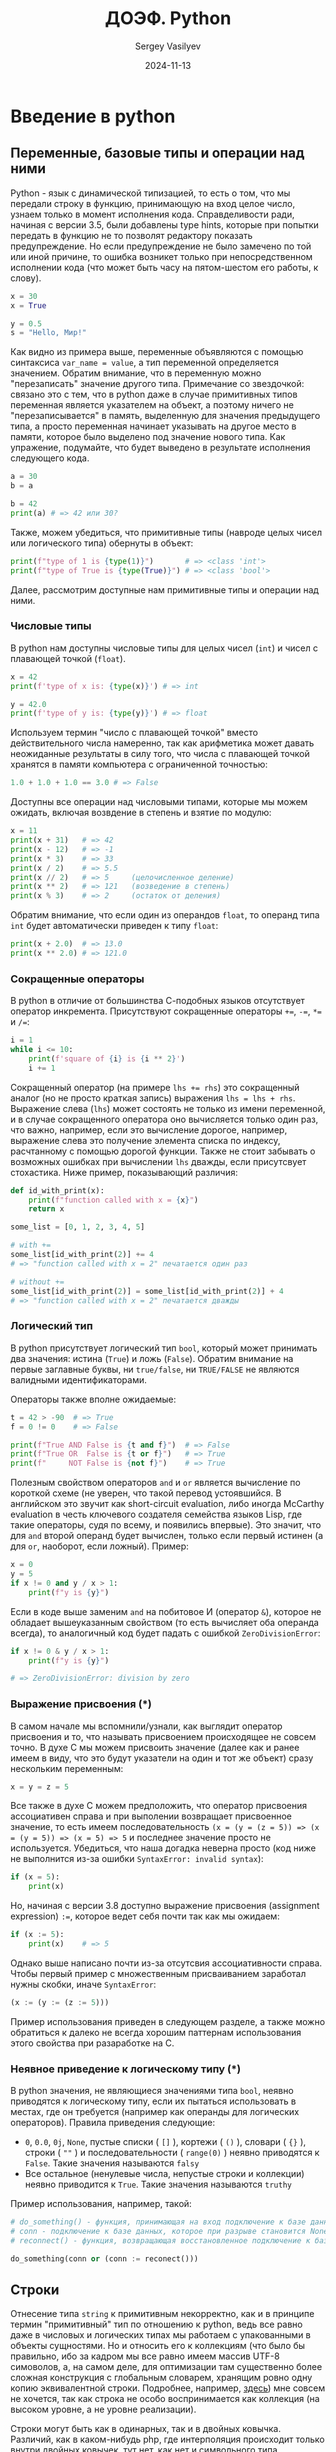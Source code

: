 #+title: ДОЭФ. Python
#+author: Sergey Vasilyev
#+date: 2024-11-13
#+filetags: :courses:hse:doef:

* Введение в python
** Переменные, базовые типы и операции над ними

Python - язык с динамической типизацией, то есть о том, что мы передали строку в функцию, принимающую на вход целое число, узнаем только в момент исполнения кода. Справделивости ради, начиная с версии 3.5, были добавлены type hints, которые при попытки передать в функцию не то позволят редактору показать предупреждение. Но если предупреждение не было замечено по той или иной причине, то ошибка возникет только при непосредственном исполнении кода (что может быть часу на пятом-шестом его работы, к слову).

#+begin_src python :tangle "python/intro.py"
  x = 30
  x = True
  
  y = 0.5
  s = "Hello, Мир!"
#+end_src

Как видно из примера выше, переменные объявляются с помощью синтаксиса ~var_name = value~, а тип переменной определяется значением. Обратим внимание, что в переменную можно "перезаписать" значение другого типа. Примечание со звездочкой: связано это с тем, что в python даже в случае примитивных типов переменная является указателем на объект, а поэтому ничего не "перезаписывается" в память, выделенную для значения предыдущего типа, а просто переменная начинает указывать на другое место в памяти, которое было выделено под значение нового типа. Как упражение, подумайте, что будет выведено в результате исполнения следующего кода.
#+begin_src python
  a = 30
  b = a

  b = 42
  print(a) # => 42 или 30?
#+end_src

Также, можем убедиться, что примитивные типы (навроде целых чисел или логического типа) обернуты в объект:
#+begin_src python :tangle "python/intro.py"
  print(f"type of 1 is {type(1)}")       # => <class 'int'>
  print(f"type of True is {type(True)}") # => <class 'bool'>
#+end_src

Далее, рассмотрим доступные нам примитивные типы и операции над ними.

*** Числовые типы

В python нам доступны числовые типы для целых чисел (~int~) и чисел с плавающей точкой (~float~).
#+begin_src python :tangle "python/intro.py"
  x = 42
  print(f'type of x is: {type(x)}') # => int

  y = 42.0
  print(f'type of y is: {type(y)}') # => float
#+end_src

Используем термин "число с плавающей точкой" вместо действительного числа намеренно, так как арифметика может давать неожиданные результаты в силу того, что числа с плавающей точкой хранятся в памяти компьютера с ограниченной точностью:
#+begin_src python :tangle "python/intro.py"
  1.0 + 1.0 + 1.0 == 3.0 # => False
#+end_src

Доступны все операции над числовыми типами, которые мы можем ожидать, включая возвдение в степень и взятие по модулю:
#+begin_src python :tangle "python/intro.py"
  x = 11
  print(x + 31)   # => 42
  print(x - 12)   # => -1
  print(x * 3)    # => 33
  print(x / 2)    # => 5.5
  print(x // 2)   # => 5     (целочисленное деление)
  print(x ** 2)   # => 121   (возведение в степень)
  print(x % 3)    # => 2     (остаток от деления)
#+end_src

Обратим внимание, что если один из операндов ~float~, то операнд типа ~int~ будет автоматически приведен к типу ~float~:
#+begin_src python :tangle "python/intro.py"
  print(x + 2.0)  # => 13.0
  print(x ** 2.0) # => 121.0
#+end_src

*** Сокращенные операторы

В python в отличие от большинства С-подобных языков отсутствует оператор инкремента. Присутствуют сокращенные операторы ~+=~, ~-=~, ~*=~ и ~/=~:
#+begin_src python :tangle "python/intro.py"
  i = 1
  while i <= 10:
      print(f'square of {i} is {i ** 2}')
      i += 1
#+end_src

Сокращенный оператор (на примере ~lhs += rhs~) это сокращенный аналог (но не просто краткая запись) выражения ~lhs = lhs + rhs~. Выражение слева (~lhs~) может состоять не только из имени переменной, и в случае сокращенного оператора оно вычисляется только один раз, что важно, например, если это вычисление дорогое, например, выражение слева это получение элемента списка по индексу, расчтанному с помощью дорогой функции. Также не стоит забывать о возможных ошибках при вычислении ~lhs~ дважды, если присутсвует стохастика. Ниже пример, показывающий различия:
#+begin_src python :tangle "python/intro.py"
  def id_with_print(x):
      print(f"function called with x = {x}")
      return x

  some_list = [0, 1, 2, 3, 4, 5]

  # with +=
  some_list[id_with_print(2)] += 4
  # => "function called with x = 2" печатается один раз

  # without +=
  some_list[id_with_print(2)] = some_list[id_with_print(2)] + 4
  # => "function called with x = 2" печатается дважды
#+end_src

*** Логический тип

В python присутствует логический тип ~bool~, который может принимать два значения: истина (~True~) и ложь (~False~). Обратим внимание на первые заглавные буквы, ни ~true/false~, ни ~TRUE/FALSE~ не являются валидными идентификаторами.

Операторы также вполне ожидаемые:
#+begin_src python :tangle "python/intro.py"
  t = 42 > -90  # => True
  f = 0 != 0    # => False

  print(f"True AND False is {t and f}")  # => False
  print(f"True OR  False is {t or f}")   # => True
  print(f"     NOT False is {not f}")    # => True
#+end_src

Полезным свойством операторов ~and~ и ~or~ является вычисление по короткой схеме (не уверен, что такой перевод устоявшийся. В английском это звучит как short-circuit evaluation, либо иногда McCarthy evaluation в честь ключевого создателя семейства языков Lisp, где такие операторы, судя по всему, и появились впервые). Это значит, что для ~and~ второй операнд будет вычислен, только если первый истинен (а для ~or~, наоборот, если ложный). Пример:
#+begin_src python :tangle "python/intro.py"
  x = 0
  y = 5
  if x != 0 and y / x > 1:
      print(f"y is {y}")
#+end_src

Если в коде выше заменим ~and~ на побитовое И (оператор ~&~), которое не обладает вышеуказанным свойством (то есть вычисляет оба операнда всегда), то аналогичный код будет падать с ошибкой ~ZeroDivisionError~:
#+begin_src python
  if x != 0 & y / x > 1:
      print(f"y is {y}")

  # => ZeroDivisionError: division by zero
#+end_src

*** Выражение присвоения (*)

В самом начале мы вспомнили/узнали, как выглядит оператор присвоения и то, что называть присвоением происходящее не совсем точно. В духе C мы можем присвоить значение (далее как и ранее имеем в виду, что это будут указатели на один и тот же объект) сразу нескольким переменным:
#+begin_src python
x = y = z = 5
#+end_src

Все также в духе C можем предположить, что оператор присвоения ассоциативен справа и при выполении возвращает присвоенное значение, то есть имеем последовательность ~(x = (y = (z = 5)) => (x = (y = 5)) => (x = 5) => 5~ и последнее значение просто не используется. Убедиться, что наша догадка неверна просто (код ниже не выполнится из-за ошибки ~SyntaxError: invalid syntax~):
#+begin_src python
  if (x = 5):
      print(x)
#+end_src

Но, начиная с версии 3.8 доступно выражение присвоения (assignment expression) ~:=~, которое ведет себя почти так как мы ожидаем:
#+begin_src python
  if (x := 5):
      print(x)    # => 5
#+end_src

Однако выше написано почти из-за отсутсвия ассоциативности справа. Чтобы первый пример с множественным присваиванием заработал нужны скобки, иначе ~SyntaxError~:
#+begin_src python
(x := (y := (z := 5)))
#+end_src

Пример использования приведен в следующем разделе, а также можно обратиться к далеко не всегда хорошим паттернам использования этого свойства при разаработке на C.

*** Неявное приведение к логическому типу (*)

В python значения, не являющиеся значениями типа ~bool~, неявно приводятся к логическому типу, если их пытаться использовать в местах, где он требуется (например как операнды для логических операторов). Правила приведения следующие:
- ~0~, ~0.0~, ~0j~, ~Νone~, пустые списки ( ~[]~ ), кортежи ( ~()~ ), словари ( ~{}~ ), строки ( ~""~ ) и последовательности ( ~range(0)~ ) неявно приводятся к ~False~. Такие значения называются ~falsy~
- Все остальное (ненулевые числа, непустые строки и коллекции) неявно приводится к ~True~. Такие значения называются ~truthy~

Пример использования, например, такой:
#+begin_src python
  # do_something() - функция, принимающая на вход подключение к базе данных
  # conn - подключение к базе данных, которое при разрыве становится None
  # reconnect() - функция, возвращающая восстановленное подключение к базе данных

  do_something(conn or (conn := reconect()))
#+end_src

** Строки

Отнесение типа ~string~ к примитивным некорректно, как и в принципе термин "примитивный" тип по отношению к python, ведь все равно даже в числовых и логических типах мы работаем с упакованными в объекты сущностями. Но и относить его к коллекциям (что было бы правильно, ибо за кадром мы все равно имеем массив UTF-8 симоволов, а, на самом деле, для оптимизации там существенно более сложная конструкция с глобальным словарем, хранящим ровно одну копию эквивалентной строки. Подробнее, например, [[https://rushter.com/blog/python-strings-and-memory/][здесь]]) мне совсем не хочется, так как строка не особо воспринимается как коллекция (на высоком уровне, а не уровне реализации).

Строки могут быть как в одинарных, так и в двойных ковычка. Различий, как в каком-нибудь php, где интерполяция происходит только внутри двойных ковычек, тут нет, как нет и символьного типа. Интерполяция (возможность внутри строки писать в фигурных ковычках любые валидные выражения, которые будут вычислены) осуществляется с помощью префикса ~f~ перед открывающей ковычкой.
#+begin_src python :tangle "python/intro.py"
  some_string = "Καλημέρα ντουνιά!"
  another_string = 'Привет, мир!'

  x = 5
  interpolated_string = f"x is {x} and x^2 is {x ** 2}"
  print(interpolated_string)  # => x is 5 and x^2 is 25
#+end_src

Ответ на вопрос, какие ковычки использовать, звучит так: любые, главное везде одинаковые в рамках хотя бы одного репозитория. С настороженностью советовал бы относиться к советам использовать, например, одинарные ковычки, если в строке встречаются двойные. Тут достаточно вспомнить про ~\'~ и ~\"~, а не городить огород из разных ковычек:
#+begin_src python :tangle "python/intro.py"
  print("I can use double quotes inside \"that way\"")
  print('And \'single quotes\' also')
#+end_src

Для строк доступно большое количество методов, вот некоторые из них:
#+begin_src python :tangle "python/intro.py"
  s = "  some strInG  "
  print(s.strip())               # => "some strInG"
  print(s.strip().upper())       # => "SOME STRING"

  s = "ANOTHER STRING"
  print(s.lower())               # => "another string"
  print(s.replace("ING", "ONG")) # => "ANOTHER STRONG"
  print(s.split(" "))            # => ["ANOTHER", "STRING"]
#+end_src

Можем обратить внимание, что вызов методов не меняет исходную строку, а возвращает результат как новую, что позволяет выстраивать "цепочки" вызовов методов, как в ~s.strip().upper()~. В самом деле, строки в python, как в большинстве языков иммутабельны (неизменяемы).

** Управляющие конструкции
*** Ветвление

Конструкция ветвления ~if~ в python выглядит стандартно, но вокруг условия круглые скобки не требуются
#+begin_src python :tangle "python/intro.py"
  mark = 6.3

  if mark < 4:
      print("неудовлетворительно")
  elif mark < 6:
      print("удовлетворительно")
  elif mark < 8:
      print("хорошо")
  else:
      print("отлично")
#+end_src

Обращаю внимание, что ~if~ в примере сверху это /statement/, а не /expression/, то есть не возвращает никакого значения, чего иногда хотелось бы. Но ~if~ как выражение в языке тоже присутствует. Ниже пример, как его использовать для защиты от деления на ноль: 
#+begin_src python :tangle "python/intro.py"
  n_groups = 3
  total_amount = 9000

  amount_per_group = total_amount / n_groups if n_groups > 0 else total_amount
#+end_src

Конструкция ~switch~, присутствующая в подовляющем большинстве C-подобных языков, здесь отсутствует, но (начиная с версии 3.10) доступен оператор ~match~, который не только покрывает весь функционал ~switch~, но и позволяет производить структурный pattern matching. Для интересующихся немного об этом в соотвествующем подразделе со звездочкой, а ниже пример использования в роли ~switch~:
#+begin_src python :tangle "python/intro.py"
  read_input = "q"

  match read_input:
      case "q" | "quit":
          print("quiting...")
      case "r" | "run":
          print("running...")
      case cmd:
          print(f"you entered: {cmd}")
#+end_src

*** Циклы

В python нам доступны два вида циклов: ~while~ и ~for...in~:
#+begin_src python :tangle "python/intro.py"
  x = 10

  while x > 0:
      print(f"cube of {x} is {x ** 3}")
      x -= 1

  some_strings = ["foo", "bar", "baz"]
  for s in some_strings:
      print(s)
#+end_src

Сказать особо про них нечего, кроме того, что C-подобного синтаксиса для ~for~ (например, ~for int i = 0; i < len(some_strings); i++ {...}~) нет. Один важный момент только, что при обходе списка циклом ~for...in~ мы обходим по копии и, если нужно менять элементы списка, то делается это с помощью индекса:
#+begin_src python :tangle "python/intro.py"
  xs = [0, -2, 3, 4, -1, 6, -12, -2, 5]

  # напишем цикл, зануляющий отрицательные числа
  for elem, idx in enumerate(xs):
      if elem < 0:
          xs[idx] = 0

  print(f"non-negative xs is {xs}")
#+end_src

Если нужно пропустить итерацию, то используем инструкцию ~continue~. Если выйти из цикла заранее, то ~break~:
#+begin_src python :tangle "python/intro.py"
  for num in range(100):
      if num > 12:
          print("We are not interested in numbers greater than 12")
          break
      
      if num % 2 == 0:
          print(f"Found an even number {num}")
          continue

      print(f"Found an odd number {num}")
#+end_src

*** Structural pattern matching (*)

По-русски существует термин /сопоставление с образцом/, но вживую я его не слышал ни разу, поэтому будем использовать только английский вариант. В python пришло это из функциональных языков программирования. Мэтчить можно списки,  реализуем функцию ~map~ (которая применяет переданную функцию к каждому элементу списка и возвращает новый список):
#+begin_src python
  def my_map(func, xs):
      match xs:
          case []:
              return []
          case [x, *xs]:
              return [func(x)] + my_map(func, xs)

  print(my_map(lambda x: x ** 2, [0, 1, 2, 3, 4, 5]))
#+end_src

Можно мэтчить словари (по их отдельным полям), например:
#+begin_src python
  student = {
      "programme": "Economics",
      "grade": "B",
      "name": "Ivan Petrov"
  }

  match student:
      case {"grade": "A", "name": name}:
          print(f"Student {name} passed exam")
      case {"grade": "B" | "C", "programme": "Economics", "name": name}:
          print(f"Student {name} passed exam (B and C allowed for Economics)")
      case {"name": name}:
          print(f"Student {name} did not pass exam")
#+end_src

Обращаю внимание, что не требуется, чтобы ветви покрывали все возможные случаи (как в обоих случая выше), так как ~match~ это /statement/ и ничего не возвращает, что является существенным отличием от паттерн мэтчинга в функциональных языках. Если нужно обработать случай "все прочее", и не важно что именно прочее, используем конструкцию ~case _:~. Например:
#+begin_src python
  response = {
      "status": 200,
      "body": "Hello, World"
  }

  match response:
      case {"status": 200, "body": body}:
          print(f"Got response: {body}")
      case _:
          print("Request failed")
#+end_src

И кортежи тоже можно (заодно это пример, где ветви не покрывают все возможные случаи):
#+begin_src python
  def connect_to_database():
      # do some work
      return ("ok", connection)

  active_connection = None
  match connect_to_database():
      case ("ok", conn):
          active_connection = conn
#+end_src

Более подробно можно прочесть в [[https://peps.python.org/pep-0636/][PEP-636]].

** Функции

Функции задаются с помощью ключевого слова ~def~, если функция возвращает значение, то делаем это явно с помощью ~return~ (функция может и не возвращать ничего, к слову). Пример:
#+begin_src python :tangle "python/intro.py"
  def abs(x):
      return x if x >= 0 else -x
#+end_src

В самом начале вспоминали про /type hints/, выглядит следующим образом:
#+begin_src python :tangle "python/intro.py"
  def abs(x: int) -> int:
      return x if x >= 0 else -x

  # модуль может быть как от целого, так и с плавающей точкой
  # поэтому правильнее будет так
  def abs(x: int | float) -> int | float:
      return x if x >= 0 else -x
#+end_src

Но повторюсь, это про удобство и документацию функций, которые мы определяем, а не защита от ошибки на уровни системы типов. Код, где мы вызываем ~abs("12")~ будет выполнен до этой строчки при запуске.

В python функции являются /first-class citizens/. Формально строгого определения, как и перевода на русский, для этого определения не существует, но имеется в виду, что функции можно передавать как аргумент в другую функцию, возвращать из функции и присвоить переменной. Функции, принимающие как аргумент другие функции, называют /функциями старшего порядка/. Также присутствует и синтаксис для анонимных функций, которые могут быть полезны именно как аргумент:
#+begin_src python :tangle "python/intro.py"
  from functools import reduce

  square_function = lambda x: x ** 3

  sum_of_squares = reduce(
      lambda acc, el: acc + el,         # суммируем накопленное и элемент
      map(lambda x: x ** 2, range(11)), # возводим в квадрат числа от 0 до 10
      0                                 # начальное значение накопленного
  )
  # более идиоматический для python способ найти сумму квадратов
  # sum_of_squares = sum([x ** 2 for x in range(11)])

  print(f"sum of squares from 1 to 10 is {sum_of_squares}")
#+end_src

** Коллекции
*** Списки

*** Кортежи

*** Множества и словари

* Вариационное исчисление
** Задача 1

Численно найти допустимую экстремаль следующего функционала:
\[\int_0^2 y^2 + y'^2 dt, \;\;\; y(0) = 0, \; y(2) = 1\]

*** Решение

Импортируем необходимые для решения библиотеки.
#+begin_src python :tangle "python/cov.py"
  # Задача 1

  from scipy.optimize import minimize
  import matplotlib.pyplot as plt
  import numpy as np
#+end_src

Задаем дискретную шкалу времени (~t~). Число делений выбирается исключительно эмпирическим путем: если выбрать слишком мало, то решение будет неточным, а если слишком много - будет долго считаться (и ~scipy~ вдобавок может вообще перстать его находить). Также рассчитаем шаг временной шкалы (~dt~), так он нам потребуется для расчета дискретного аналога производной.
#+begin_src python :tangle "python/cov.py"
  num_of_fractions = 51
  t = np.linspace(0, 2, num_of_fractions)
  dt = t[1] - t[0]

  print(f"t:      [{t[0]}, {t[1]}, {t[2]}, ..., {t[-1]}]")
  print(f"dt:     {dt}")
#+end_src

Задаем оптимизируемый функционал в дискретном времени (~f(y)~). Мы используем назад смотрящую версию дискретной производной.
#+begin_src python :tangle "python/cov.py"
  def f(y):
      return np.sum(y[1:] ** 2 + ((y[1:] - y[:-1]) / dt) ** 2)
#+end_src

Для оптимизационного алгоритма необходимо задать стартовые значения ~y0~ (для ~y~ в каждый момент времени), а также ограничения для начального и конечного момента времени. Во все остальные моменты времени ~y~ не ограничен, поэтому описываем его двойкой ~(None, None)~. Кроме того, напоминаю о проблемах с арифметикой чисел с плавающей точко, поэтому ограничения на ~y(0)~ и ~y(2)~ накладываем не точные, а с небольшим зазором (10e-6 достаточно традиционный для таких задач).
#+begin_src python :tangle "python/cov.py"
  y0 = [0.2 for _ in t]
  print(f"y0:     [{y0[0]}, ..., {y0[-1]}]")

  EPS = 10e-6
  bounds = [(None, None) for _ in t]
  bounds[0]  = (0.0 - EPS, 0.0 + EPS)
  bounds[-1] = (1.0 - EPS, 1.0 + EPS)
  print(f"bounds: [{bounds[0]}, {bounds[1]}, ..., {bounds[-2]}, {bounds[-1]}]")
#+end_src

Находим решение с помощью алогоритма L-BFGS-B (модификация оптимизационного алоритма второго порядка BFGS для задач с ограничениями, подробнее для заинтересовавшихся, например, хоть и [[https://en.wikipedia.org/wiki/Broyden%E2%80%93Fletcher%E2%80%93Goldfarb%E2%80%93Shanno_algorithm][здесь]]). Если решение не находится, то можно попробовать поменять стартовые значения и/или попробовать решить как задачу на максимум. Более того, если в условии написано, исследовать на экстремум, то необходимо проверить задачу и на минимум, и на максимум.
#+begin_src python :tangle "python/cov.py"
  res = minimize(f, y0, method='l-bfgs-b', bounds=bounds)
#+end_src

В данной задаче мы знаем аналитическое решение:
\[ y(t) = \frac{e^t - e^{-t}}{e^2 - e^{-2}} \]

Убедимся, что найденное численное решение с ним совпадает (построив соответствующий график).
#+begin_src python :tangle "python/cov.py"
  def f_analytical(t):
    return (np.exp(t) - np.exp(-t)) / (np.exp(2) - np.exp(-2))

  plt.plot(t, res.x, 'r', t, f_analytical(t), '--b')
  plt.xlabel('t')
  plt.ylabel('y')
  plt.legend(('y численный', 'y аналитический'))
  plt.savefig("./img/cov-1.png")
  plt.clf()
#+end_src

На графике ниже видим, что решения совпадают.
[[./img/cov-1.png]]

** Задача 2

Численно найти допустимую экстремаль следующего функционала:
\[\int_0^1 y^2 + t^2 \cdot y'^2 dt \;\;\; y(0) = 1, \; y(1) = 2\]

*** Решение
Аналогично задаче один (только не знаем аналитическое решение, поэтому на графике одна линия - численная).

#+begin_src python :tangle "python/cov.py"
  # Задача 2
  num_of_fractions = 41
  t = np.linspace(0, 1, num_of_fractions)
  dt = t[1] - t[0]

  def f(y):
    return np.sum(y[1:] ** 2 + (t[1:] ** 2) * (((y[1:] - y[:-1]) / dt) ** 2))

  y0 = [1.5 for _ in t]
  bounds = [(None, None) for _ in t]
  bounds[0]  = (1.0 - EPS, 1.0 + EPS)
  bounds[-1] = (2.0 - EPS, 2.0 + EPS)

  res = minimize(f, y0, method='l-bfgs-b', bounds=bounds)

  plt.plot(t, res.x)
  plt.xlabel('t')
  plt.ylabel('y')
  plt.savefig("./img/cov-2.png")
  plt.clf()
#+end_src

Получаем решение следующего вида:
[[./img/cov-2.png]]
** Задача 3

Численно найти допустимую экстремаль следующего функционала:
\[\int_0^1 y^2 + t^2 \cdot y'^2 dt \;\;\; y(0) = 1\]

*** Решение
Это задача 2, но без правой границы (просто её не задаем).

#+begin_src python :tangle "python/cov.py"
  # Задача 3
  num_of_fractions = 41
  t = np.linspace(0, 1, num_of_fractions)
  dt = t[1] - t[0]

  def f(y):
    return np.sum(y[1:] ** 2 + (t[1:] ** 2) * (((y[1:] - y[:-1]) / dt) ** 2))

  y0 = [1.5 for _ in t]
  bounds = [(None, None) for _ in t]
  bounds[0]  = (1.0 - EPS, 1.0 + EPS)

  res = minimize(f, y0, method='l-bfgs-b', bounds=bounds)

  plt.plot(t, res.x)
  plt.xlabel('t')
  plt.ylabel('y')
  plt.savefig("./img/cov-3.png")
  plt.clf()
#+end_src

Получаем решение следующего вида:
[[./img/cov-3.png]]

** Задача 4

Численно найти допустимую экстремаль следующего функционала:
\[ \int_0^1 y \cdot y'^2 dt \;\;\; y(0) = 1, \; y(1) = 4 \]

*** Решение

Аналогично предыдущим задачам. Аналитическое решение:
\[ y = (7 t + 1)^{2/3} \]

#+begin_src python :tangle "python/cov.py"
  num_of_fractions = 41
  t = np.linspace(0, 1, num_of_fractions)
  dt = t[1] - t[0]


  def f(y):
      return np.sum(y[1:] * (((y[1:] - y[:-1]) / dt) ** 2), axis=0)

  y0 = [0.5 for _ in t]
  bounds = [(None, None) for _ in t]
  bounds[0], bounds[-1] = (1.0 - EPS, 1.0 + EPS), (4.0 - EPS, 4.0 + EPS)

  res = minimize(f, y0, method='l-bfgs-b', bounds=bounds)

  def f_analytical(t):
      return (7 * t + 1) ** (2 / 3) 

  plt.plot(t, res.x, 'r', t, f_analytical(t), '--b')
  plt.xlabel('t')
  plt.ylabel('y')
  plt.legend(("y численный", "y аналитический"))
  plt.savefig("./img/cov-4.png")
  plt.clf()
#+end_src

Сравним численное решение с аналитическим:
[[./img/cov-4.png]]

** Задача 5

Численно найти допустимую экстремаль следующего функционала:
\[ \int_0^1 y + y''^2 dt \;\;\; y(0) = 1, \; y(1) = 4 \]

*** Решение

В этой задаче производная второго порядка, но ни на что особо это не влияет (запишем ее как производную от производной для удобства).

#+begin_src python :tangle "python/cov.py"
  num_of_fractions = 41
  t = np.linspace(0, 1, num_of_fractions)
  dt = t[1] - t[0]

  def f(y):
      dy = (y[1:] - y[:-1]) / dt
      d2y = (dy[1:] - dy[:-1]) / dt
      return np.sum(y[2:] + d2y**2)

  y0 = [0.5 for _ in t]
  bounds = [(None, None) for _ in t]
  bounds[0], bounds[-1] = (1.0 - EPS, 1.0 + EPS), (4.0 - EPS, 4.0 + EPS)

  res = minimize(f, y0, method='l-bfgs-b', bounds=bounds)

  plt.plot(t, res.x, 'r')
  plt.xlabel('t')
  plt.ylabel('y')
  plt.savefig("./img/cov-5.png")
  plt.clf()
#+end_src

Получаем следующее решение
[[./img/cov-5.png]]

* Оптимальное управление

** Задача 1

Численно решить задачу оптимального управления:
\[ \int_0^2 \frac{1}{2} y^2 + y^2 \cdot t^2 dt \]
\[ y' = u, \, y(0) = 1, \, u \in [-1, 1] \]

*** Решение

Подключаем необходимые библиотеки:
#+begin_src python :tangle "python/oc.py"
  from gekko import GEKKO
  import numpy as np
  import matplotlib.pyplot as plt
  import os
#+end_src

Формулируем задачу (через фиктивную переменную \(z\) задаем подинтегральное выражение как \(z'\)):
#+begin_src python :tangle "python/oc.py"
  # Задача 1

  # Инициализируем модель
  m = GEKKO(remote=False)
  nt = 101
  m.time = np.linspace(0,2,nt)

  # Задаём переменные
  y = m.Var(value=1)
  z = m.Var(value=5)
  u = m.Var(value=0,lb=-1,ub=1)
  t = m.Var(value=0)
  # Отмечаем последнюю точку временной шкалы
  p = np.zeros(nt)
  p[-1] = 1.0
  final = m.Param(value=p)


  # Задаём уравнения
  m.Equation(y.dt() == u)
  m.Equation(t.dt() == 1)
  m.Equation(z.dt() == 0.5 * y ** 2 + y**2 * t**2)
#+end_src

Задаем целевую функцию (значение функционала (в нашем случае интеграла) в последний момент времени) и запускаем оптимизатор:
#+begin_src python :tangle "python/oc.py"
  m.Obj(z * final)    # Целевая функция
  m.options.IMODE = 6 # Задача оптимального управления/динамического программирования
  m.solve()
#+end_src

Рисуем получившееся решение (и состояние, и управление):
#+begin_src python :tangle "python/oc.py"
  plt.plot(m.time[1:], y.value[1:], 'k-', label=r'$y$')
  plt.plot(m.time[1:],u.value[1:],'r--',label=r'$u$')
  plt.legend(loc='best')
  plt.xlabel('Time')
  plt.ylabel('Value')
  plt.savefig("./img/oc-1.png")
  plt.clf()
#+end_src

Получили следущее решение:

[[./img/oc-1.png]]
** Задача 2

Численно решить задачу оптимального управления:
\[ \int_0^2 -y + \frac{1}{2} u^2 + u  dt \]
\[ y' = y + u, \, y(0) = 2, \, u \in \mathbb{R} \]

*** Решение

Аналогично предыдущей задаче:
#+begin_src python :tangle "python/oc.py"
  # Задача 2

  m = GEKKO(remote = False)
  nt = 301
  m.time = np.linspace(0,2,nt)

  y = m.Var(value=2)
  z = m.Var(value=0)
  u = m.Var(value=0)
  p = np.zeros(nt)
  p[-1] = 1.0
  final = m.Param(value=p)


  m.Equation(y.dt()==y + u)
  m.Equation(z.dt()==-y + (u ** 2) * 0.5 + u)
  m.Obj(z*final)
  m.options.IMODE = 6
  m.solve(disp=False)
#+end_src

В данной задаче мы знаем аналитическое решение:
\[u(t) = e^{2-t}, \quad y(t) = 2 + \frac{e^2}{2} \left( e^t - e^{-t} \right) \]

Нарисуем решение, сравнив с аналитическим:
#+begin_src python :tangle "python/oc.py"
  def u_a(t):
      return [np.exp(-elem + 2) - 2 for elem in t]
  
  def y_a(t):
      return [2 + 0.5 * np.exp(2) * (np.exp(elem) - np.exp(-elem)) for elem in t]

  plt.figure(figsize=(12, 10))
  plt.subplot(2, 1, 1)
  plt.plot(m.time, y.value, 'k-', label=r'$y$')
  plt.plot(m.time, y_a(m.time), 'r--', label=r'$y^*$')
  plt.legend(loc='best')
  plt.ylabel('Value')
  plt.subplot(2, 1, 2)
  plt.plot(m.time[1:], u.value[1:], 'k-', label=r'$u$')
  plt.plot(m.time[1:], u_a(m.time)[1:], 'r--', label=r'$u^*$')
  plt.legend(loc='best')
  plt.ylabel('Value')
  plt.xlabel('Time')
  plt.savefig("./img/oc-2.png")
  plt.clf()
#+end_src

Получили следующее решение:

[[./img/oc-2.png]]

** Задача 3

Численно решить задачу оптимального управления:
\[ \int_0^2 -y + \frac{1}{2} u^2 + u  dt \]
\[ y' = y + u, \, y(0) = 2, \, u \in [e-2, +\infty) \]

*** Решение

Аналогично предыдущей задаче, изменилось только множество допустимых значений управления:
#+begin_src python :tangle "python/oc.py"
  # Задача 3
  m = GEKKO(remote = False)
  nt = 301
  m.time = np.linspace(0,2,nt)

  y = m.Var(value=2)
  z = m.Var(value=0)
  u = m.Var(value=np.e-2, lb=np.e-2)
  p = np.zeros(nt)
  p[-1] = 1.0
  final = m.Param(value=p)

  m.Equation(y.dt()==y + u)
  m.Equation(z.dt()==-y + (u ** 2) * 0.5 + u)
  m.Obj(z*final)
  m.options.IMODE = 6
  m.solve(disp=False)
#+end_src

Знаем аналитическое решение. При \(t \in [0,1]\):
\[u(t) = e^{2-t} - 2, \quad y(t) = 2 + \frac{e^2}{2} \left( e^t - e^{-t} \right) \]

При \(t \in (1, 2]\):
\[u(t) = e - 2, y(t) = 1 + \frac{e^2 - 1}{2} e^t - e + 2 \right)\]
\[\]
Нарисуем и сравним с аналитическим решением:
#+begin_src python :tangle "python/oc.py"
  def u_a(t):
      return [np.exp(-elem + 2) - 2 if elem <= 1
              else np.e - 2
              for elem in t]

  def y_a(t):
      return [2 + 0.5 * np.exp(2) * (np.exp(elem) - np.exp(-elem)) if elem <= 1
              else (1 + 0.5 * (np.e ** 2 - 1)) * np.exp(elem) - np.e + 2
              for elem in t]

  plt.figure(figsize=(12, 10))
  plt.subplot(2, 1, 1)
  plt.plot(m.time, y.value, 'k-', label=r'$y$')
  plt.plot(m.time, y_a(m.time), 'r--', label=r'$y^*$')
  plt.legend(loc='best')
  plt.ylabel('Value')
  plt.subplot(2, 1, 2)
  plt.plot(m.time[1:], u.value[1:], 'k-', label=r'$u$')
  plt.plot(m.time[1:], u_a(m.time)[1:], 'r--', label=r'$u^*$')
  plt.legend(loc='best')
  plt.ylabel('Value')
  plt.xlabel('Time')
  plt.savefig("./img/oc-3.png")
#+end_src

Получили следующее решение:

[[./img/oc-3.png]]

** Задача 4 (*)

Численно решите следующую задачу оптимального управления:
\[T \rightarrow \min\]
\[ y_1' = u, \, y_2' = \cos y_1, \, y_3' = \sin y_1 \]
\[y_1(0) = \pi/2, \, y_2(0) = 4, \, y_3(0) = 0\]
\[ y_2(T) = 0, \, y_3(T) = 0, \, u \in [-2, 2] \]


*** Решение

Ключевые идеи решения:
- временную шкалу задаем от 0 до 1, так как мы будем её "масштабировать" в ходе решения
- создаем переменную *T*, которая имеет одинаковое значение для каждого момента времени (что разумно, конечный момент времени всегда один и тот же)
- для "масштабирования" задачи уравнения, по которым меняются переменные состояния, домножаем на *T*
- ограничения на последний момент времени задаем в виде неравенств (а не равенства), так как решение и так сядет на границу (в аналогичных задачах стоит проверять и выбирать нужный знак неравенства, про эту гарантированно известно), но помним про арифметику чисел с плавающей точкой и поэтому дам возможность для зазора (можно и \(\pm 10e-6\))
- при построении графиков для управления и состояний также не забываем отмасштабировать шкалу

Код решения:
#+begin_src python :tangle "python/oc.py"
  # Задача 4

  # необходимый оптимизатор IPOPT доступен только в gekko под Winsows
  # для Linux/Max необходима опция remote=True
  isLinux = os.name == 'posix'

  m = GEKKO(remote=isLinux)
  nt = 101
  tm = np.linspace(0, 1, nt)
  m.time = tm

  y1 = m.Var(value=np.pi / 2.0)
  y2 = m.Var(value=4.0)
  y3 = m.Var(value=0.0)

  p = np.zeros(nt)
  p[-1] = 1.0
  final = m.Param(value=p)

  # FV = fixed value, то есть одинаковое для любого момента времени
  T = m.FV(value=1.0, lb=0.1, ub=100.0)
  # STATUS = 1 => участвует в оптимизации
  T.STATUS = 1

  # тоже самое, что u = m.Var(...)
  u = m.MV(value=0, lb=-2, ub=2)
  u.STATUS = 1

  m.Equation(y1.dt() == u * T)
  m.Equation(y2.dt() == m.cos(y1) * T)
  m.Equation(y3.dt() == m.sin(y1) * T)

  m.Equation(y2 * final <= 0)
  m.Equation(y3 * final <= 0)

  m.Obj(T)

  m.options.IMODE = 6
  m.solve(disp=False)

  print('Найденное T: ' + str(T.value[0]))

  # масштабируем исходную шкалу от 0 до 1
  # можно брать любой элемент, они одинаковые
  tm = tm * T.value[0]

  plt.figure(1)
  plt.plot(tm[1:], y1.value[1:], 'k-', linewidth=2, label=r'$y_1$')
  plt.plot(tm[1:], y2.value[1:], 'b-', linewidth=2, label=r'$y_2$')
  plt.plot(tm[1:], y3.value[1:], 'g--', linewidth=2, label=r'$y_3$')
  plt.plot(tm[1:], u.value[1:], 'r--', linewidth=2, label=r'$u$')
  plt.legend(loc='best')
  plt.xlabel('Time')
  plt.ylabel('Value')
  plt.savefig("./img/oc-4.png")
  plt.clf()
#+end_src

Полученное решение:

[[./img/oc-4.png]]

\[T = 4.2969916743\]
